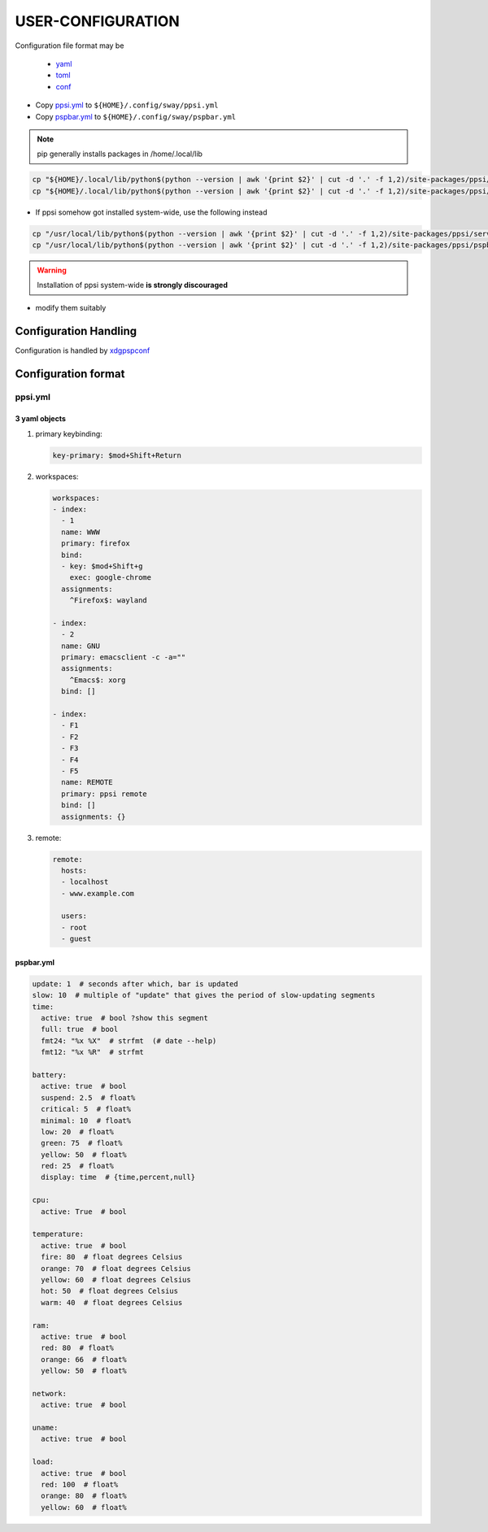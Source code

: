 ###################
USER-CONFIGURATION
###################

Configuration file format may be

  - `yaml <https://yaml.org/spec/>`__
  - `toml <https://toml.io/en/>`__
  - `conf <https://docs.python.org/3/library/configparser.html>`__

- Copy `ppsi.yml <ppsi/server/config/ppsi.yml>`__ to ``${HOME}/.config/sway/ppsi.yml``
- Copy `pspbar.yml <ppsi/pspbar/config/pspbar.yml>`__ to ``${HOME}/.config/sway/pspbar.yml``

.. note::

   pip generally installs packages in /home/.local/lib

.. code:: sh

   cp "${HOME}/.local/lib/python$(python --version | awk '{print $2}' | cut -d '.' -f 1,2)/site-packages/ppsi/server/config/ppsi.yml" "${HOME}/.config/sway/ppsi.yml"
   cp "${HOME}/.local/lib/python$(python --version | awk '{print $2}' | cut -d '.' -f 1,2)/site-packages/ppsi/pspbar/config/pspbar.yml" "${HOME}/.config/sway/pspbar.yml"

- If ppsi somehow got installed system-wide, use the following instead

.. code:: sh

   cp "/usr/local/lib/python$(python --version | awk '{print $2}' | cut -d '.' -f 1,2)/site-packages/ppsi/server/config/ppsi.yml" "${HOME}/.config/sway/ppsi.yml"
   cp "/usr/local/lib/python$(python --version | awk '{print $2}' | cut -d '.' -f 1,2)/site-packages/ppsi/pspbar/config/pspbar.yml" "${HOME}/.config/sway/pspbar.yml"

.. warning::

   Installation of ppsi system-wide  **is strongly discouraged**

- modify them suitably

********************************
Configuration Handling
********************************

Configuration is handled by `xdgpspconf <https://pradyparanjpe.gitlab.io/xdgpspconf/>`__

*********************
Configuration format
*********************

ppsi.yml
=============

3 yaml objects
--------------------
1. primary keybinding:

   .. code:: yaml

      key-primary: $mod+Shift+Return

2. workspaces:

   .. code:: yaml

      workspaces:
      - index:
        - 1
        name: WWW
        primary: firefox
        bind:
        - key: $mod+Shift+g
          exec: google-chrome
        assignments:
          ^Firefox$: wayland

      - index:
        - 2
        name: GNU
        primary: emacsclient -c -a=""
        assignments:
          ^Emacs$: xorg
        bind: []

      - index:
        - F1
        - F2
        - F3
        - F4
        - F5
        name: REMOTE
        primary: ppsi remote
        bind: []
        assignments: {}

3. remote:

   .. code:: yaml

      remote:
        hosts:
        - localhost
        - www.example.com

        users:
        - root
        - guest


pspbar.yml
-----------------
.. code:: yaml

   update: 1  # seconds after which, bar is updated
   slow: 10  # multiple of "update" that gives the period of slow-updating segments
   time:
     active: true  # bool ?show this segment
     full: true  # bool
     fmt24: "%x %X"  # strfmt  (# date --help)
     fmt12: "%x %R"  # strfmt

   battery:
     active: true  # bool
     suspend: 2.5  # float%
     critical: 5  # float%
     minimal: 10  # float%
     low: 20  # float%
     green: 75  # float%
     yellow: 50  # float%
     red: 25  # float%
     display: time  # {time,percent,null}

   cpu:
     active: True  # bool

   temperature:
     active: true  # bool
     fire: 80  # float degrees Celsius
     orange: 70  # float degrees Celsius
     yellow: 60  # float degrees Celsius
     hot: 50  # float degrees Celsius
     warm: 40  # float degrees Celsius

   ram:
     active: true  # bool
     red: 80  # float%
     orange: 66  # float%
     yellow: 50  # float%

   network:
     active: true  # bool

   uname:
     active: true  # bool

   load:
     active: true  # bool
     red: 100  # float%
     orange: 80  # float%
     yellow: 60  # float%
